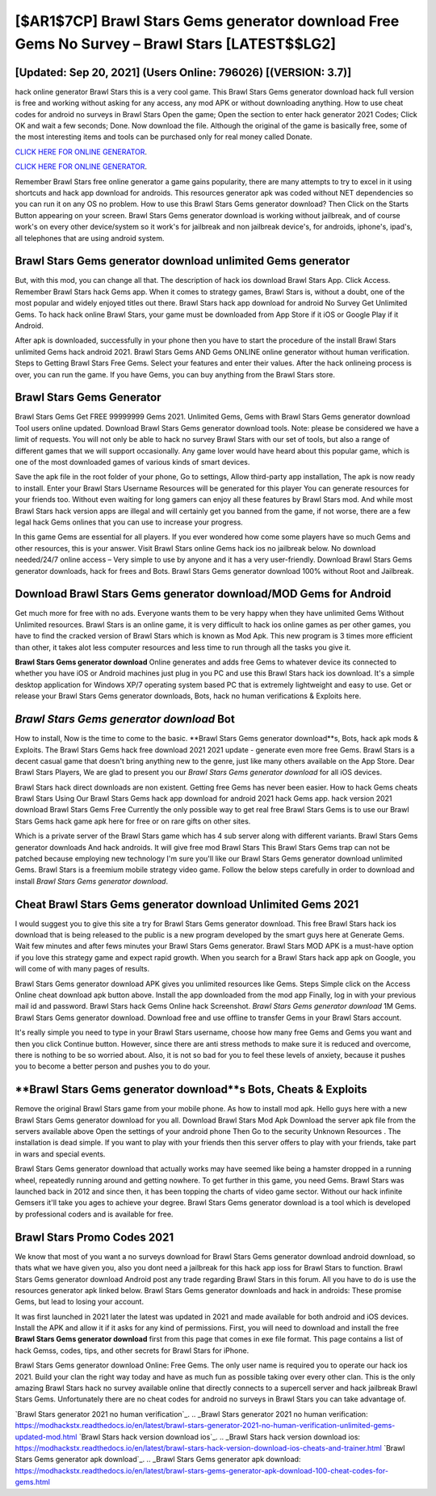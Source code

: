 [$AR1$7CP] Brawl Stars Gems generator download Free Gems No Survey – Brawl Stars [LATEST$$LG2]
=========

[Updated: Sep 20, 2021] (Users Online: 796026) [(VERSION: 3.7)]
---------

hack online generator Brawl Stars this is a very cool game. This Brawl Stars Gems generator download hack full version is free and working without asking for any access, any mod APK or without downloading anything. How to use cheat codes for android no surveys in Brawl Stars Open the game; Open the section to enter hack generator 2021 Codes; Click OK and wait a few seconds; Done. Now download the file. Although the original of the game is basically free, some of the most interesting items and tools can be purchased only for real money called Donate.

`CLICK HERE FOR ONLINE GENERATOR`_.

.. _CLICK HERE FOR ONLINE GENERATOR: http://realdld.xyz/518be77

`CLICK HERE FOR ONLINE GENERATOR`_.

.. _CLICK HERE FOR ONLINE GENERATOR: http://realdld.xyz/518be77

Remember Brawl Stars free online generator a game gains popularity, there are many attempts to try to excel in it using shortcuts and hack app download for androids.  This resources generator apk was coded without NET dependencies so you can run it on any OS no problem. How to use this Brawl Stars Gems generator download?  Then Click on the Starts Button appearing on your screen.  Brawl Stars Gems generator download is working without jailbreak, and of course work's on every other device/system so it work's for jailbreak and non jailbreak device's, for androids, iphone's, ipad's, all telephones that are using android system.

Brawl Stars Gems generator download unlimited Gems generator
---------

But, with this mod, you can change all that. The description of hack ios download Brawl Stars App.  Click Access. Remember Brawl Stars hack Gems app.  When it comes to strategy games, Brawl Stars is, without a doubt, one of the most popular and widely enjoyed titles out there.  Brawl Stars hack app download for android No Survey Get Unlimited Gems.  To hack hack online Brawl Stars, your game must be downloaded from App Store if it iOS or Google Play if it Android.

After apk is downloaded, successfully in your phone then you have to start the procedure of the install Brawl Stars unlimited Gems hack android 2021.  Brawl Stars Gems AND Gems ONLINE online generator without human verification. Steps to Getting Brawl Stars Free Gems.  Select your features and enter their values. After the hack onlineing process is over, you can run the game. If you have Gems, you can buy anything from the Brawl Stars store.


Brawl Stars Gems Generator
---------

Brawl Stars Gems Get FREE 99999999 Gems 2021. Unlimited Gems, Gems with Brawl Stars Gems generator download Tool users online updated.  Download Brawl Stars Gems generator download tools.  Note: please be considered we have a limit of requests. You will not only be able to hack no survey Brawl Stars with our set of tools, but also a range of different games that we will support occasionally. Any game lover would have heard about this popular game, which is one of the most downloaded games of various kinds of smart devices.

Save the apk file in the root folder of your phone, Go to settings, Allow third-party app installation, The apk is now ready to install.  Enter your Brawl Stars Username Resources will be generated for this player You can generate resources for your friends too.  Without even waiting for long gamers can enjoy all these features by Brawl Stars mod.  And while most Brawl Stars hack version apps are illegal and will certainly get you banned from the game, if not worse, there are a few legal hack Gems onlines that you can use to increase your progress.

In this game Gems are essential for all players.  If you ever wondered how come some players have so much Gems and other resources, this is your answer.  Visit Brawl Stars online Gems hack ios no jailbreak below.  No download needed/24/7 online access – Very simple to use by anyone and it has a very user-friendly. Download Brawl Stars Gems generator downloads, hack for frees and Bots.  Brawl Stars Gems generator download 100% without Root and Jailbreak.

Download Brawl Stars Gems generator download/MOD Gems for Android
---------

Get much more for free with no ads.  Everyone wants them to be very happy when they have unlimited Gems Without Unlimited resources.  Brawl Stars is an online game, it is very difficult to hack ios online games as per other games, you have to find the cracked version of Brawl Stars which is known as Mod Apk.  This new program is 3 times more efficient than other, it takes alot less computer resources and less time to run through all the tasks you give it.

**Brawl Stars Gems generator download** Online generates and adds free Gems to whatever device its connected to whether you have iOS or Android machines just plug in you PC and use this Brawl Stars hack ios download.  It's a simple desktop application for Windows XP/7 operating system based PC that is extremely lightweight and easy to use.  Get or release your Brawl Stars Gems generator downloads, Bots, hack no human verifications & Exploits here.

*Brawl Stars Gems generator download* Bot
---------

How to install, Now is the time to come to the basic.  **Brawl Stars Gems generator download**s, Bots, hack apk mods & Exploits.  The Brawl Stars Gems hack free download 2021 2021 update - generate even more free Gems.  Brawl Stars is a decent casual game that doesn't bring anything new to the genre, just like many others available on the App Store.  Dear Brawl Stars Players, We are glad to present you our *Brawl Stars Gems generator download* for all iOS devices.

Brawl Stars hack direct downloads are non existent. Getting free Gems has never been easier.  How to hack Gems cheats Brawl Stars Using Our Brawl Stars Gems hack app download for android 2021 hack Gems app. hack version 2021 download Brawl Stars Gems Free Currently the only possible way to get real free Brawl Stars Gems is to use our Brawl Stars Gems hack game apk here for free or on rare gifts on other sites.

Which is a private server of the Brawl Stars game which has 4 sub server along with different variants.  Brawl Stars Gems generator downloads And hack androids.  It will give free mod Brawl Stars This Brawl Stars Gems trap can not be patched because employing new technology I'm sure you'll like our Brawl Stars Gems generator download unlimited Gems. Brawl Stars is a freemium mobile strategy video game.  Follow the below steps carefully in order to download and install *Brawl Stars Gems generator download*.

Cheat Brawl Stars Gems generator download Unlimited Gems 2021
---------

I would suggest you to give this site a try for Brawl Stars Gems generator download.  This free Brawl Stars hack ios download that is being released to the public is a new program developed by the smart guys here at Generate Gems.  Wait few minutes and after fews minutes your Brawl Stars Gems generator. Brawl Stars MOD APK is a must-have option if you love this strategy game and expect rapid growth.  When you search for a Brawl Stars hack app apk on Google, you will come of with many pages of results.

Brawl Stars Gems generator download APK gives you unlimited resources like Gems. Steps Simple click on the Access Online cheat download apk button above.  Install the app downloaded from the mod app Finally, log in with your previous mail id and password. Brawl Stars hack Gems Online hack Screenshot.  *Brawl Stars Gems generator download* 1M Gems. Brawl Stars Gems generator download.  Download free and use offline to transfer Gems in your Brawl Stars account.

It's really simple you need to type in your Brawl Stars username, choose how many free Gems and Gems you want and then you click Continue button.  However, since there are anti stress methods to make sure it is reduced and overcome, there is nothing to be so worried about. Also, it is not so bad for you to feel these levels of anxiety, because it pushes you to become a better person and pushes you to do your.

**Brawl Stars Gems generator download**s Bots, Cheats & Exploits
---------

Remove the original Brawl Stars game from your mobile phone.  As how to install mod apk. Hello guys here with a new Brawl Stars Gems generator download for you all.  Download Brawl Stars Mod Apk Download the server apk file from the servers available above Open the settings of your android phone Then Go to the security Unknown Resources .  The installation is dead simple.  If you want to play with your friends then this server offers to play with your friends, take part in wars and special events.

Brawl Stars Gems generator download that actually works may have seemed like being a hamster dropped in a running wheel, repeatedly running around and getting nowhere.  To get further in this game, you need Gems. Brawl Stars was launched back in 2012 and since then, it has been topping the charts of video game sector.  Without our hack infinite Gemsers it'll take you ages to achieve your degree.  Brawl Stars Gems generator download is a tool which is developed by professional coders and is available for free.

Brawl Stars Promo Codes 2021
---------

We know that most of you want a no surveys download for Brawl Stars Gems generator download android download, so thats what we have given you, also you dont need a jailbreak for this hack app ioss for Brawl Stars to function. Brawl Stars Gems generator download Android  post any trade regarding Brawl Stars in this forum. All you have to do is use the resources generator apk linked below.  Brawl Stars Gems generator downloads and hack in androids: These promise Gems, but lead to losing your account.

It was first launched in 2021 later the latest was updated in 2021 and made available for both android and iOS devices. Install the APK and allow it if it asks for any kind of permissions.  First, you will need to download and install the free **Brawl Stars Gems generator download** first from this page that comes in exe file format. This page contains a list of hack Gemss, codes, tips, and other secrets for Brawl Stars for iPhone.

Brawl Stars Gems generator download Online: Free Gems.  The only user name is required you to operate our hack ios 2021. Build your clan the right way today and have as much fun as possible taking over every other clan. This is the only amazing Brawl Stars hack no survey available online that directly connects to a supercell server and hack jailbreak Brawl Stars Gems.  Unfortunately there are no cheat codes for android no surveys in Brawl Stars you can take advantage of.

`Brawl Stars generator 2021 no human verification`_.
.. _Brawl Stars generator 2021 no human verification: https://modhackstx.readthedocs.io/en/latest/brawl-stars-generator-2021-no-human-verification-unlimited-gems-updated-mod.html
`Brawl Stars hack version download ios`_.
.. _Brawl Stars hack version download ios: https://modhackstx.readthedocs.io/en/latest/brawl-stars-hack-version-download-ios-cheats-and-trainer.html
`Brawl Stars Gems generator apk download`_.
.. _Brawl Stars Gems generator apk download: https://modhackstx.readthedocs.io/en/latest/brawl-stars-gems-generator-apk-download-100-cheat-codes-for-gems.html